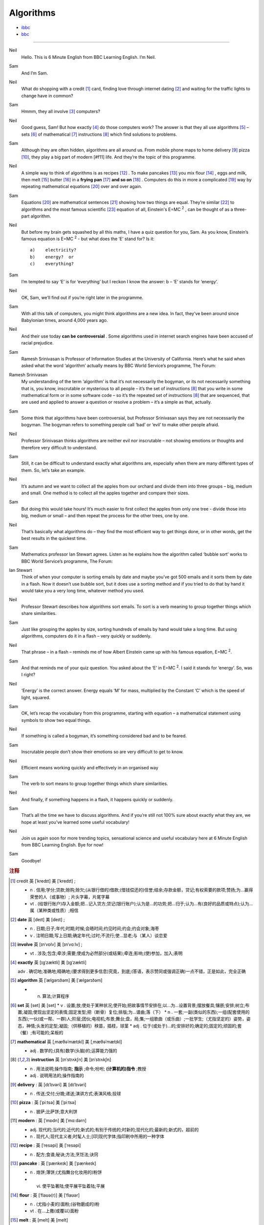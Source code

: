 Algorithms
===============

* `ibbc <https://www.ibbc.net.cn/detail?id=1327>`_ 
* `bbc <https://www.bbc.co.uk/learningenglish/english/features/6-minute-english/ep-211223>`_ 

.. raw :: html

    <img data-v-e808b79a="" src="https://ai.iyuba.cn/static/images/minutes/202112/1327.jpg" alt="图片暂未上传">
    <audio controls>
        <source src="https://ai.iyuba.cn/static/sounds/minutes/202112/1327.mp3" type="audio/mpeg">
    </audio>



------------

Neil
    Hello. This is 6 Minute English from BBC Learning English. I’m Neil.

Sam
    And I’m Sam.

Neil
    What do shopping with a credit [#f1]_ card, finding love through internet dating [#f2]_ 
    and waiting for the traffic lights to change have in common?

Sam
    Hmmm, they all involve [#f3]_ computers? 

Neil
    Good guess, Sam! But how exactly [#f4]_ do those computers work? 
    The answer is that they all use algorithms [#f5]_ 
    – sets [#f6]_ of mathematical [#f7]_ instructions [#f8]_ which find solutions to problems.

Sam
    Although they are often hidden, algorithms are all around us. 
    From mobile phone maps to home delivery [#f9]_ pizza [#f10]_, they play a big part of modern [#f11] life. 
    And they’re the topic of this programme.

Neil
    A simple way to think of algorithms is as recipes [#f12]_ . 
    To make pancakes [#f13]_ you mix flour [#f14]_ , eggs and milk, 
    then melt [#f15]_ butter [#f16]_ in a **frying pan** [#f17]_ **and so on** [#f18]_ . 
    Computers do this in more a complicated [#f19]_ way by repeating mathematical equations [#f20]_ over and over again.

Sam
    Equations [#f20]_ are mathematical sentences [#f21]_ showing how two things are equal. 
    They’re similar [#f22]_ to algorithms and the most famous scientific [#f23]_ equation of all, 
    Einstein's E=MC :sup:`2` , can be thought of as a three-part algorithm.

Neil
    But before my brain gets squashed by all this maths, I have a quiz question for you, Sam. As you know, Einstein’s famous equation is E=MC :sup:`2` - but what does the ‘E’ stand for? Is it:
    ::

        a)    electricity?
        b)    energy?  or
        c)    everything?


Sam
    I’m tempted to say ‘E’ is for ‘everything’ but I reckon I know the answer: b – ‘E’ stands for ‘energy’.

Neil
    OK, Sam, we’ll find out if you’re right later in the programme.

Sam
    With all this talk of computers, you might think algorithms are a new idea. In fact, they’ve been around since Babylonian times, around 4,000 years ago.

Neil
    And their use today **can be** **controversial** . Some algorithms used in internet search engines have been accused of racial prejudice.

Sam
    Ramesh Srinivasan is Professor of Information Studies at the University of California. Here’s what he said when asked what the word ‘algorithm’ actually means by BBC World Service’s programme, The Forum: 

Ramesh Srinivasan
    My understanding of the term ‘algorithm’ is that it’s not necessarily the bogyman, or its not necessarily something that is, you know, inscrutable or mysterious to all people 
    – it’s the set of instructions [#f8]_  that you write in some mathematical form or in some software code 
    – so it’s the repeated set of instructions [#f8]_ that are sequenced, that are used and applied to answer a question or resolve a problem 
    – it’s a simple as that, actually.

Sam
    Some think that algorithms have been controversial, but Professor Srinivasan says they are not necessarily the bogyman. The bogyman refers to something people call ‘bad’ or ‘evil’ to make other people afraid.

Neil
    Professor Srinivasan thinks algorithms are neither evil nor inscrutable – not showing emotions or thoughts and therefore very difficult to understand. 

Sam
    Still, it can be difficult to understand exactly what algorithms are, especially when there are many different types of them. So, let’s take an example. 

Neil
    It’s autumn and we want to collect all the apples from our orchard and divide them into three groups – big, medium and small. One method is to collect all the apples together and compare their sizes.

Sam
    But doing this would take hours! It’s much easier to first collect the apples from only one tree - divide those into big, medium or small – and then repeat the process for the other trees, one by one. 

Neil
    That’s basically what algorithms do – they find the most efficient way to get things done, or in other words, get the best results in the quickest time. 

Sam
    Mathematics professor Ian Stewart agrees. Listen as he explains how the algorithm called ‘bubble sort’ works to BBC World Service’s programme, The Forum:

Ian Stewart
    Think of when your computer is sorting emails by date and maybe you’ve got 500 emails and it sorts them by date in a flash. Now it doesn’t use bubble sort, but it does use a sorting method and if you tried to do that by hand it would take you a very long time, whatever method you used.  

Neil
    Professor Stewart describes how algorithms sort emails. To sort is a verb meaning to group together things which share similarities.

Sam
    Just like grouping the apples by size, sorting hundreds of emails by hand would take a long time. But using algorithms, computers do it in a flash – very quickly or suddenly.

Neil
    That phrase – in a flash – reminds me of how Albert Einstein came up with his famous equation, E=MC :sup:`2`.

Sam
    And that reminds me of your quiz question. You asked about the ‘E’ in E=MC :sup:`2`. I said it stands for ‘energy’. So, was I right?

Neil
    ‘Energy’ is the correct answer. Energy equals ‘M’ for mass, multiplied by the Constant  ‘C’ which is the speed of light, squared.

Sam
    OK, let’s recap the vocabulary from this programme, starting with equation – a mathematical statement using symbols to show two equal things.

Neil
    If something is called a bogyman, it’s something considered bad and to be feared.

Sam
    Inscrutable people don’t show their emotions so are very difficult to get to know.

Neil
    Efficient means working quickly and effectively in an organised way 

Sam
    The verb to sort means to group together things which share similarities. 

Neil
    And finally, if something happens in a flash, it happens quickly or suddenly.

Sam
    That’s all the time we have to discuss algorithms. And if you’re still not 100% sure about exactly what they are, we hope at least you’ve learned some useful vocabulary!

Neil
    Join us again soon for more trending topics, sensational science and useful vocabulary here at 6 Minute English from BBC Learning English. Bye for now!

Sam
    Goodbye!


.. rubric:: 注释

.. [#f1]  credit 英 [ˈkredɪt]   美 [ˈkredɪt] ;

    * n . 信用;学分;贷款;赊购;赊欠;(从银行借的)借款;(借钱偿还的)信誉;结余;存款金额，贷记;有权索要的款项;赞扬;为…赢得荣誉的人（或事物）; 片头字幕，片尾字幕
    * vt . (给银行账户)存入金额;把…记入贷方;贷记(银行账户);认为是…的功劳;把…归于;认为…有(良好的品质或特点);认为…属（某种类或性质）;相信

.. [#f2] **date** 英 [deɪt]   美 [deɪt] ; 

    * n .  日期;日子;年代;时期;时候;会晤时间;约见时间;约会;约会对象;海枣 
    * v .  注明日期;写上日期;确定年代;过时;不流行;使…显老;与（某人）谈恋爱

.. [#f3] **involve**  英 [ɪnˈvɒlv]   美 [ɪnˈvɑːlv] ; 

    * vt .  涉及;包含;牵涉;需要;使成为必然部分(或结果);牵连;影响;(使)参加，加入;表明

.. [#f4] **exactly** 英 [ɪɡˈzæktli]   美 [ɪɡˈzæktli]  

    adv .  确切地;准确地;精确地;(要求得到更多信息)究竟，到底;(答语，表示赞同或强调正确)一点不错，正是如此，完全正确

.. [#f5] **algorithm** 英 [ˈælɡərɪðəm]   美 [ˈælɡərɪðəm]  

    * n.  算法;计算程序

.. [#f6] **set** 英 [set]   美 [set]  
    * v .  设置;放;使处于某种状况;使开始;把故事情节安排在;以…为…设置背景;摆放餐具;镶嵌;安排;树立;布置;凝固;使现出坚定的表情;固定发型;把（断骨）复位;排版;为…谱曲;落（下）
    * n .  一套;一副(类似的东西);一组(配套使用的东西);一伙(或一帮、一群)人;阶层;团伙;电视机;布景;舞台;盘，局;集;一组歌曲（或乐曲）;一批学生;（尤指坚定的）姿势，姿态，神情;头发的定型;凝固;（供移植的）秧苗，插枝，球茎
    * adj .  位于(或处于)…的;安排好的;确定的;固定的;顽固的;套（餐）;有可能的;呆板的

.. [#f7] **mathematical** 英 [ˌmæθəˈmætɪkl]   美 [ˌmæθəˈmætɪkl]  

    * adj . 数学的;(具有)数学(头脑)的;运算能力强的

.. [#f8] **instruction** 英 [ɪnˈstrʌkʃn]   美 [ɪnˈstrʌkʃn]  

    * n .  用法说明;操作指南; **指示** ;命令;吩咐; **(计算机的)指令** ;教授
    * adj .  说明用法的;操作指南的

.. [#f9] **delivery** :  英 [dɪˈlɪvəri]   美 [dɪˈlɪvəri]  

    * n .  传送;交付;分娩;递送;演讲方式;表演风格;投球

.. [#f10] **pizza** :  英 [ˈpiːtsə]   美 [ˈpiːtsə]  

    * n .  披萨;比萨饼;意大利饼

.. [#f11] **modern** : 英 [ˈmɒdn]   美 [ˈmɑːdərn]  

    * adj.  现代的;当代的;近代的;新式的;有别于传统的;时新的;现代化的;最新的;新式的，超前的
    * n .  现代人;现代主义者;时髦人士;[印]现代字体;指印刷中所用的一种字体

.. [#f12] **recipe** :  英 [ˈresəpi]   美 [ˈresəpi]  

    * n .  配方;食谱;秘诀;方法;烹饪法;诀窍

.. [#f13] **pancake** : 英 [ˈpænkeɪk]   美 [ˈpænkeɪk]  

    * n .  烙饼;薄饼;(尤指舞台化妆用的)粉饼
    * vi.  使平坠著陆;使平展平坠着陆;平展

.. [#f14] **flour** :  英 [ˈflaʊə(r)]   美 [ˈflaʊər]  

    * n .  (尤指小麦的)面粉;(谷物磨成的)粉
    * vt .  在…上撒(或覆以)面粉

.. [#f15] **melt** :  英 [melt]   美 [melt]  

    * v.  熔化;(使)融化;(使)软化;变得温柔

.. [#f16] **butter** : 英 [ˈbʌtə(r)]   美 [ˈbʌtər]  

    * n .  黄油;奶油
    * vt.  涂黄油于

.. [#f17] **frying pan** 英 [ˈfraɪɪŋ pæn]   美 [ˈfraɪɪŋ pæn]  * n.  (长柄平底)煎锅

.. [#f18] **and so on** : 英 [ənd səʊ ɒn]   美 [ənd soʊ ɑːn]  ;  等等;及诸如此类

.. [#f19] **complicate** : 英 [ˈkɒmplɪkeɪt]   美 [ˈkɑːmplɪkeɪt]  

    * vt.  （使）复杂化

.. [#f20] **equation** : 英 [ɪˈkweɪʒn]   美 [ɪˈkweɪʒn]  

    * n .  方程式;方程;等式;相等;等同看待;(多种因素的)平衡，综合体

.. [#f21]  **sentence** : 英 [ˈsentəns]   美 [ˈsentəns]  

    * n .  句子;判决;宣判;判刑
    * vt .  判决;宣判;判刑

.. [#f22] **similar** :  英 [ˈsɪmələ(r)]   美 [ˈsɪmələr]  

    * adj.  相像的;相仿的;类似的
    * n .  类似物;相像的人;相似物

.. [#f23] **scientific** : 英 [ˌsaɪənˈtɪfɪk]   美 [ˌsaɪənˈtɪfɪk]  

    * adj.  科学(上)的;关于科学的;细致严谨的;科学的